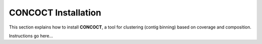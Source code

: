 CONCOCT Installation
====================

This section explains how to install **CONCOCT**, a tool for clustering
(contig binning) based on coverage and composition.

Instructions go here...
